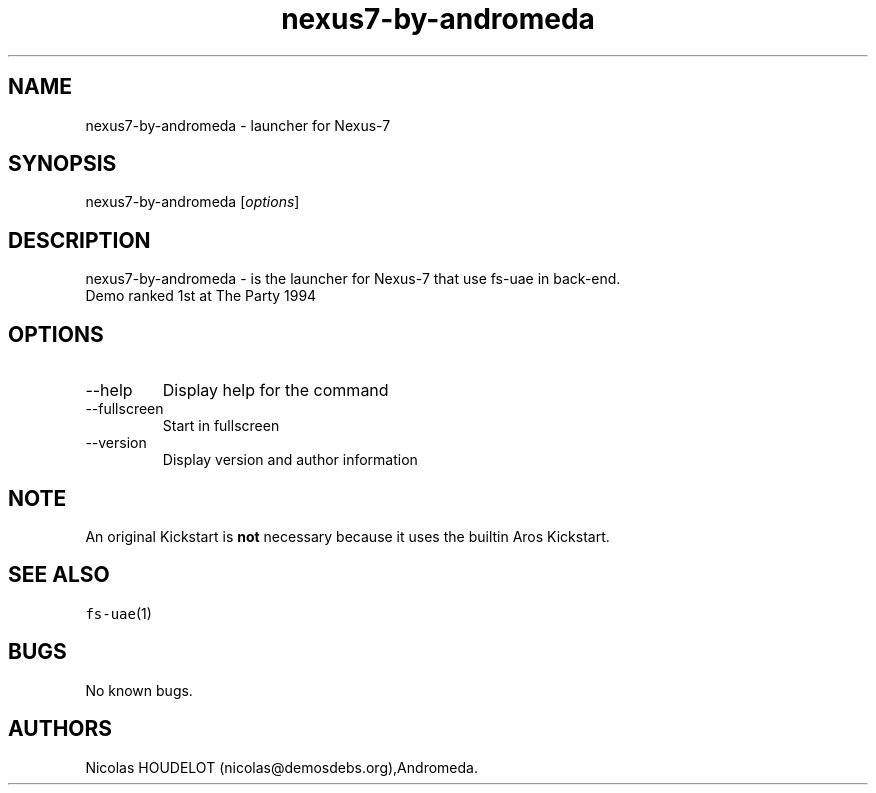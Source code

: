 .\" Automatically generated by Pandoc 2.9.2.1
.\"
.TH "nexus7-by-andromeda" "6" "2014-12-14" "Nexus-7 User Manuals" ""
.hy
.SH NAME
.PP
nexus7-by-andromeda - launcher for Nexus-7
.SH SYNOPSIS
.PP
nexus7-by-andromeda [\f[I]options\f[R]]
.SH DESCRIPTION
.PP
nexus7-by-andromeda - is the launcher for Nexus-7 that use fs-uae in
back-end.
.PD 0
.P
.PD
Demo ranked 1st at The Party 1994
.SH OPTIONS
.TP
--help
Display help for the command
.TP
--fullscreen
Start in fullscreen
.TP
--version
Display version and author information
.SH NOTE
.PP
An original Kickstart is \f[B]not\f[R] necessary because it uses the
builtin Aros Kickstart.
.SH SEE ALSO
.PP
\f[C]fs-uae\f[R](1)
.SH BUGS
.PP
No known bugs.
.SH AUTHORS
Nicolas HOUDELOT (nicolas\[at]demosdebs.org),Andromeda.
